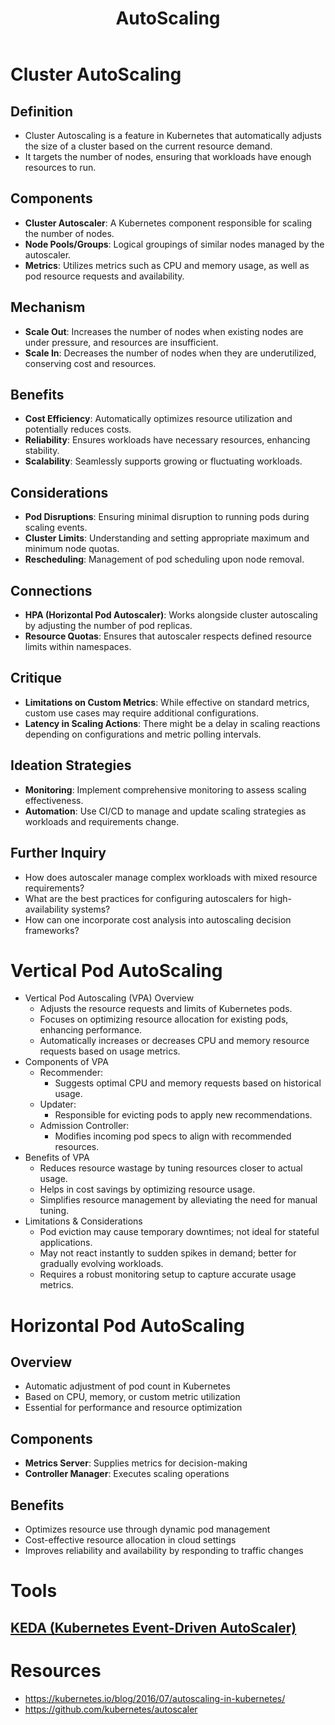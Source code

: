 :PROPERTIES:
:ID:       7cb8489b-2b84-4224-b3f9-9f5bf0f38cfe
:END:
#+title: AutoScaling
#+filetags: :k8s:

* Cluster AutoScaling
** Definition
  - Cluster Autoscaling is a feature in Kubernetes that automatically adjusts the size of a cluster based on the current resource demand.
  - It targets the number of nodes, ensuring that workloads have enough resources to run.

** Components
  - *Cluster Autoscaler*: A Kubernetes component responsible for scaling the number of nodes.
  - *Node Pools/Groups*: Logical groupings of similar nodes managed by the autoscaler.
  - *Metrics*: Utilizes metrics such as CPU and memory usage, as well as pod resource requests and availability.

** Mechanism
  - *Scale Out*: Increases the number of nodes when existing nodes are under pressure, and resources are insufficient.
  - *Scale In*: Decreases the number of nodes when they are underutilized, conserving cost and resources.

** Benefits
  - *Cost Efficiency*: Automatically optimizes resource utilization and potentially reduces costs.
  - *Reliability*: Ensures workloads have necessary resources, enhancing stability.
  - *Scalability*: Seamlessly supports growing or fluctuating workloads.

** Considerations
  - *Pod Disruptions*: Ensuring minimal disruption to running pods during scaling events.
  - *Cluster Limits*: Understanding and setting appropriate maximum and minimum node quotas.
  - *Rescheduling*: Management of pod scheduling upon node removal.

** Connections
  - *HPA (Horizontal Pod Autoscaler)*: Works alongside cluster autoscaling by adjusting the number of pod replicas.
  - *Resource Quotas*: Ensures that autoscaler respects defined resource limits within namespaces.

** Critique
  - *Limitations on Custom Metrics*: While effective on standard metrics, custom use cases may require additional configurations.
  - *Latency in Scaling Actions*: There might be a delay in scaling reactions depending on configurations and metric polling intervals.

** Ideation Strategies
  - *Monitoring*: Implement comprehensive monitoring to assess scaling effectiveness.
  - *Automation*: Use CI/CD to manage and update scaling strategies as workloads and requirements change.

** Further Inquiry
  - How does autoscaler manage complex workloads with mixed resource requirements?
  - What are the best practices for configuring autoscalers for high-availability systems?
  - How can one incorporate cost analysis into autoscaling decision frameworks?

* Vertical Pod AutoScaling
- Vertical Pod Autoscaling (VPA) Overview
  - Adjusts the resource requests and limits of Kubernetes pods.
  - Focuses on optimizing resource allocation for existing pods, enhancing performance.
  - Automatically increases or decreases CPU and memory resource requests based on usage metrics.
- Components of VPA
  - Recommender:
    - Suggests optimal CPU and memory requests based on historical usage.
  - Updater:
    - Responsible for evicting pods to apply new recommendations.
  - Admission Controller:
    - Modifies incoming pod specs to align with recommended resources.
- Benefits of VPA
  - Reduces resource wastage by tuning resources closer to actual usage.
  - Helps in cost savings by optimizing resource usage.
  - Simplifies resource management by alleviating the need for manual tuning.
- Limitations & Considerations
  - Pod eviction may cause temporary downtimes; not ideal for stateful applications.
  - May not react instantly to sudden spikes in demand; better for gradually evolving workloads.
  - Requires a robust monitoring setup to capture accurate usage metrics.
* Horizontal Pod AutoScaling

** **Overview**
  - Automatic adjustment of pod count in Kubernetes
  - Based on CPU, memory, or custom metric utilization
  - Essential for performance and resource optimization

** **Components**
  - **Metrics Server**: Supplies metrics for decision-making
  - **Controller Manager**: Executes scaling operations

** **Benefits**
  - Optimizes resource use through dynamic pod management
  - Cost-effective resource allocation in cloud settings
  - Improves reliability and availability by responding to traffic changes

* Tools
** [[id:c50c85ac-0b21-486f-99ac-00f325e2c43c][KEDA (Kubernetes Event-Driven AutoScaler)]]
* Resources
- https://kubernetes.io/blog/2016/07/autoscaling-in-kubernetes/
- https://github.com/kubernetes/autoscaler
